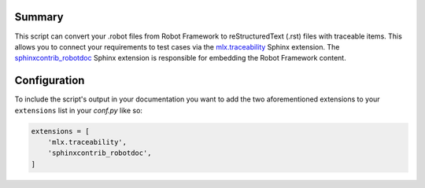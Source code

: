 =======
Summary
=======

This script can convert your .robot files from Robot Framework to reStructuredText (.rst) files with traceable items.
This allows you to connect your requirements to test cases via the `mlx.traceability`_ Sphinx extension.
The `sphinxcontrib_robotdoc`_ Sphinx extension is responsible for embedding the Robot Framework content.

=============
Configuration
=============

To include the script's output in your documentation you want to add the two aforementioned extensions to your
``extensions`` list in your *conf.py* like so:

.. code-block:: python

    extensions = [
        'mlx.traceability',
        'sphinxcontrib_robotdoc',
    ]

.. _`mlx.traceability`: https://pypi.org/project/mlx.traceability/
.. _`sphinxcontrib_robotdoc`: https://pypi.org/project/sphinxcontrib-robotdoc/
